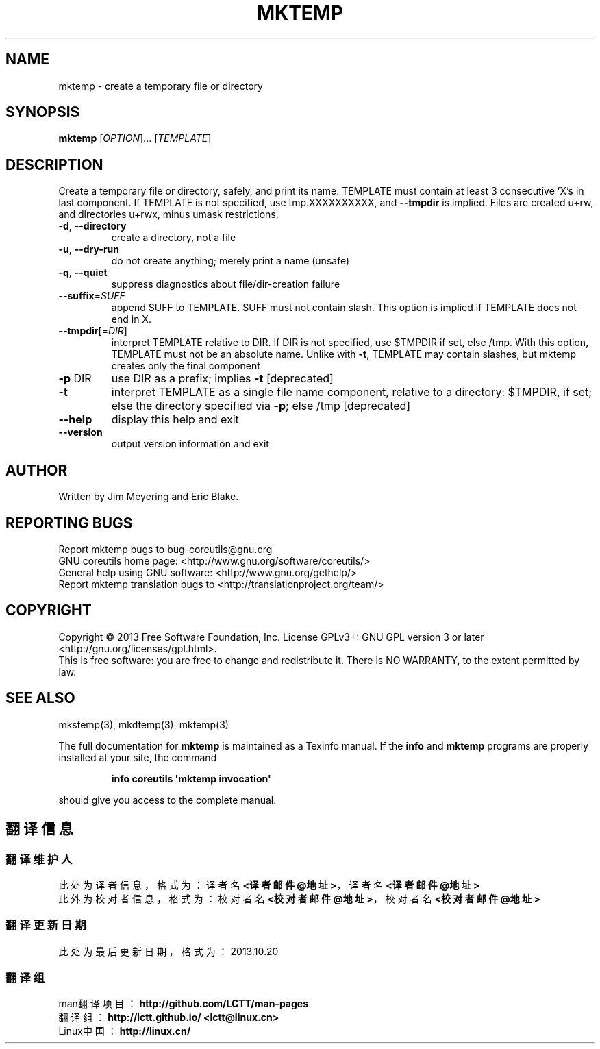 .\" DO NOT MODIFY THIS FILE!  It was generated by help2man 1.35.
.TH MKTEMP "1" "October 2013" "GNU coreutils 8.21" "User Commands"
.SH NAME
mktemp \- create a temporary file or directory
.SH SYNOPSIS
.B mktemp
[\fIOPTION\fR]... [\fITEMPLATE\fR]
.SH DESCRIPTION
.\" Add any additional description here
.PP
Create a temporary file or directory, safely, and print its name.
TEMPLATE must contain at least 3 consecutive 'X's in last component.
If TEMPLATE is not specified, use tmp.XXXXXXXXXX, and \fB\-\-tmpdir\fR is implied.
Files are created u+rw, and directories u+rwx, minus umask restrictions.
.TP
\fB\-d\fR, \fB\-\-directory\fR
create a directory, not a file
.TP
\fB\-u\fR, \fB\-\-dry\-run\fR
do not create anything; merely print a name (unsafe)
.TP
\fB\-q\fR, \fB\-\-quiet\fR
suppress diagnostics about file/dir\-creation failure
.TP
\fB\-\-suffix\fR=\fISUFF\fR
append SUFF to TEMPLATE.  SUFF must not contain slash.
This option is implied if TEMPLATE does not end in X.
.TP
\fB\-\-tmpdir\fR[=\fIDIR\fR]
interpret TEMPLATE relative to DIR.  If DIR is not
specified, use $TMPDIR if set, else /tmp.  With
this option, TEMPLATE must not be an absolute name.
Unlike with \fB\-t\fR, TEMPLATE may contain slashes, but
mktemp creates only the final component
.TP
\fB\-p\fR DIR
use DIR as a prefix; implies \fB\-t\fR [deprecated]
.TP
\fB\-t\fR
interpret TEMPLATE as a single file name component,
relative to a directory: $TMPDIR, if set; else the
directory specified via \fB\-p\fR; else /tmp [deprecated]
.TP
\fB\-\-help\fR
display this help and exit
.TP
\fB\-\-version\fR
output version information and exit
.SH AUTHOR
Written by Jim Meyering and Eric Blake.
.SH "REPORTING BUGS"
Report mktemp bugs to bug\-coreutils@gnu.org
.br
GNU coreutils home page: <http://www.gnu.org/software/coreutils/>
.br
General help using GNU software: <http://www.gnu.org/gethelp/>
.br
Report mktemp translation bugs to <http://translationproject.org/team/>
.SH COPYRIGHT
Copyright \(co 2013 Free Software Foundation, Inc.
License GPLv3+: GNU GPL version 3 or later <http://gnu.org/licenses/gpl.html>.
.br
This is free software: you are free to change and redistribute it.
There is NO WARRANTY, to the extent permitted by law.
.SH "SEE ALSO"
mkstemp(3), mkdtemp(3), mktemp(3)
.PP
The full documentation for
.B mktemp
is maintained as a Texinfo manual.  If the
.B info
and
.B mktemp
programs are properly installed at your site, the command
.IP
.B info coreutils \(aqmktemp invocation\(aq
.PP
should give you access to the complete manual.
.SH "翻译信息"
.SS "翻译维护人"
此处为译者信息，格式为：译者名 \fB<译者邮件@地址>\fP，译者名 \fB<译者邮件@地址>\fP
.br
此外为校对者信息，格式为：校对者名 \fB<校对者邮件@地址>\fP，校对者名 \fB<校对者邮件@地址>\fP
.br
.SS "翻译更新日期"
此处为最后更新日期，格式为：2013.10.20
.SS "翻译组"
man翻译项目 ：\fBhttp://github.com/LCTT/man-pages\fP
.br
翻译组      ：\fBhttp://lctt.github.io/  <lctt@linux.cn>\fP
.br
Linux中国   ：\fBhttp://linux.cn/\fP
